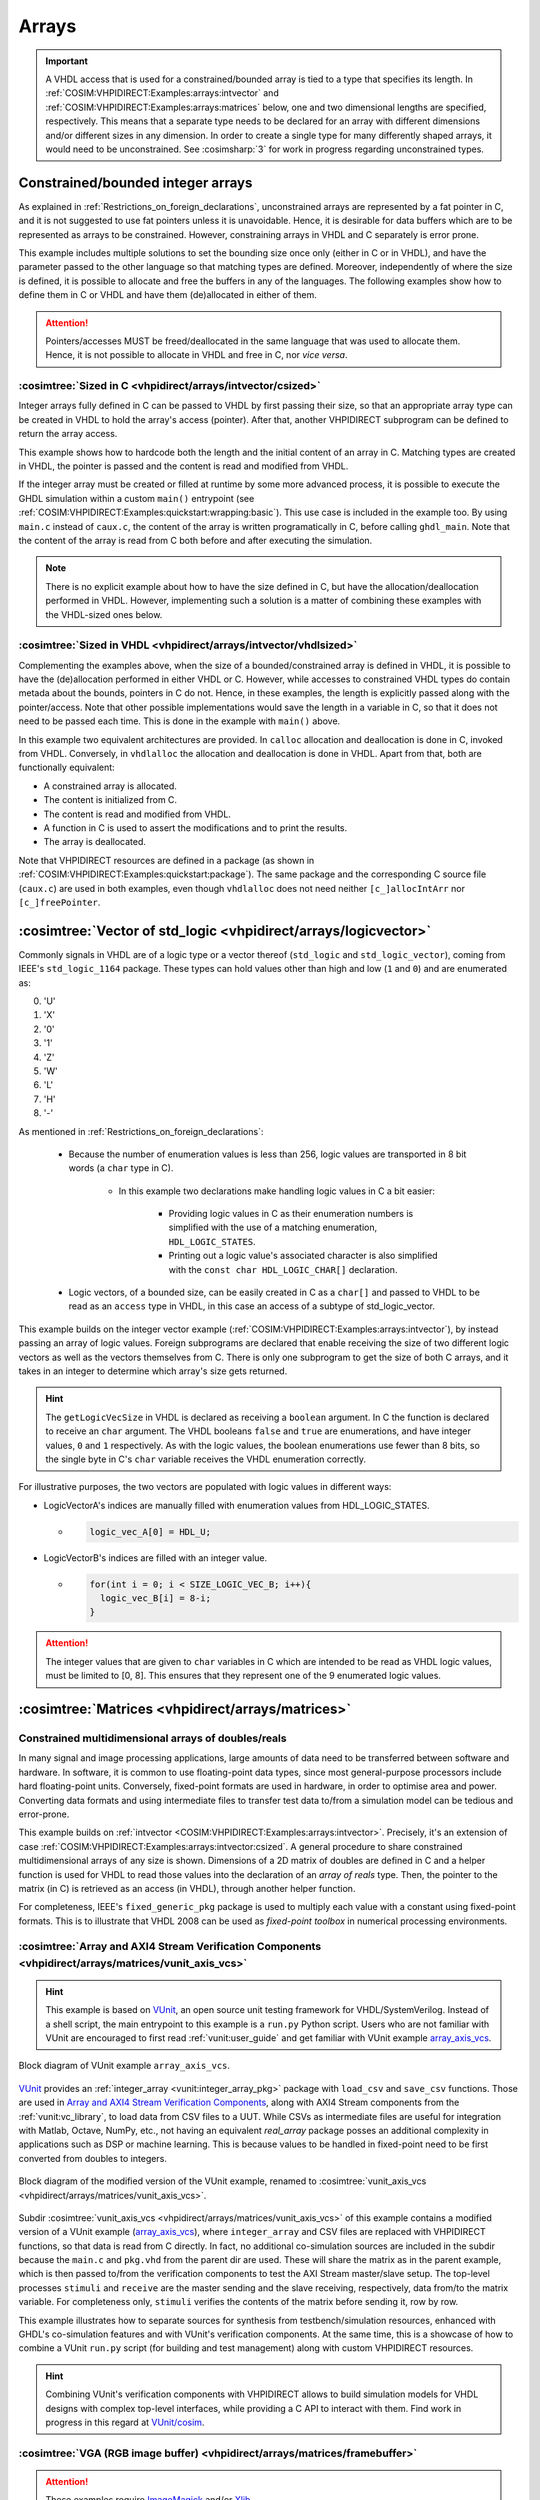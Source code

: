 .. program:: ghdl
.. _COSIM:VHPIDIRECT:Examples:arrays:

Arrays
#######

.. IMPORTANT::
  A VHDL access that is used for a constrained/bounded array is tied to a type that specifies its length. In
  :ref:`COSIM:VHPIDIRECT:Examples:arrays:intvector` and :ref:`COSIM:VHPIDIRECT:Examples:arrays:matrices` below, one and
  two dimensional lengths are specified, respectively.
  This means that a separate type needs to be declared for an array with different dimensions and/or different sizes in
  any dimension. In order to create a single type for many differently shaped arrays, it would need to be unconstrained.
  See :cosimsharp:`3` for work in progress regarding unconstrained types.

.. _COSIM:VHPIDIRECT:Examples:arrays:intvector:

Constrained/bounded integer arrays
**********************************

As explained in :ref:`Restrictions_on_foreign_declarations`, unconstrained arrays are represented by a fat pointer in C,
and it is not suggested to use fat pointers unless it is unavoidable. Hence, it is desirable for data buffers which are
to be represented as arrays to be constrained. However, constraining arrays in VHDL and C separately is error prone.

This example includes multiple solutions to set the bounding size once only (either in C or in VHDL), and have the
parameter passed to the other language so that matching types are defined. Moreover, independently of where the size is
defined, it is possible to allocate and free the buffers in any of the languages. The following examples show how to
define them in C or VHDL and have them (de)allocated in either of them.

.. ATTENTION::
  Pointers/accesses MUST be freed/deallocated in the same language that was used to allocate them. Hence, it is not
  possible to allocate in VHDL and free in C, nor *vice versa*.

.. _COSIM:VHPIDIRECT:Examples:arrays:intvector:csized:

:cosimtree:`Sized in C <vhpidirect/arrays/intvector/csized>`
============================================================

Integer arrays fully defined in C can be passed to VHDL by first passing their size, so that an appropriate array
type can be created in VHDL to hold the array's access (pointer). After that, another VHPIDIRECT subprogram can be
defined to return the array access.

This example shows how to hardcode both the length and the initial content of an array in C. Matching types are created in
VHDL, the pointer is passed and the content is read and modified from VHDL.

If the integer array must be created or filled at runtime by some more advanced process, it is possible to execute the GHDL
simulation within a custom ``main()`` entrypoint (see :ref:`COSIM:VHPIDIRECT:Examples:quickstart:wrapping:basic`). This use
case is included in the example too. By using ``main.c`` instead of ``caux.c``, the content of the array is written
programatically in C, before calling ``ghdl_main``. Note that the content of the array is read from C both before and after
executing the simulation.

.. NOTE::
  There is no explicit example about how to have the size defined in C, but have the allocation/deallocation performed
  in VHDL. However, implementing such a solution is a matter of combining these examples with the VHDL-sized ones below.

.. _COSIM:VHPIDIRECT:Examples:arrays:intvector:vhdlsized:

:cosimtree:`Sized in VHDL <vhpidirect/arrays/intvector/vhdlsized>`
==================================================================

Complementing the examples above, when the size of a bounded/constrained array is defined in VHDL, it is possible to have
the (de)allocation performed in either VHDL or C. However, while accesses to constrained VHDL types do contain metada about
the bounds, pointers in C do not. Hence, in these examples, the length is explicitly passed along with the pointer/access.
Note that other possible implementations would save the length in a variable in C, so that it does not need to be passed
each time. This is done in the example with ``main()`` above.

In this example two equivalent architectures are provided. In ``calloc`` allocation and deallocation is done in C, invoked
from VHDL. Conversely, in ``vhdlalloc`` the allocation and deallocation is done in VHDL. Apart from that, both are
functionally equivalent:

* A constrained array is allocated.
* The content is initialized from C.
* The content is read and modified from VHDL.
* A function in C is used to assert the modifications and to print the results.
* The array is deallocated.

Note that VHPIDIRECT resources are defined in a package (as shown in :ref:`COSIM:VHPIDIRECT:Examples:quickstart:package`).
The same package and the corresponding C source file (``caux.c``) are used in both examples, even though ``vhdlalloc`` does
not need neither ``[c_]allocIntArr`` nor ``[c_]freePointer``.

.. _COSIM:VHPIDIRECT:Examples:arrays:logicvectors:

:cosimtree:`Vector of std_logic <vhpidirect/arrays/logicvector>`
****************************************************************

Commonly signals in VHDL are of a logic type or a vector thereof (``std_logic`` and ``std_logic_vector``), coming from IEEE's ``std_logic_1164`` package.
These types can hold values other than high and low (``1`` and ``0``) and are enumerated as:

0. 'U'
1. 'X'
2. '0'
3. '1'
4. 'Z'
5. 'W'
6. 'L'
7. 'H'
8. '-'

As mentioned in :ref:`Restrictions_on_foreign_declarations`:

	- Because the number of enumeration values is less than 256, logic values are transported in 8 bit words (a ``char`` type in C).

		- In this example two declarations make handling logic values in C a bit easier:

			- Providing logic values in C as their enumeration numbers is simplified with the use of a matching enumeration, ``HDL_LOGIC_STATES``.
			- Printing out a logic value's associated character is also simplified with the ``const char HDL_LOGIC_CHAR[]`` declaration.

	- Logic vectors, of a bounded size, can be easily created in C as a ``char[]`` and passed to VHDL to be read as an ``access`` type in VHDL, in this case an access of a subtype of std_logic_vector.


This example builds on the integer vector example (:ref:`COSIM:VHPIDIRECT:Examples:arrays:intvector`), by instead passing an array of logic values. Foreign subprograms are declared that enable receiving the size of two different logic vectors as well as the vectors themselves from C. There is only one subprogram to get the size of both C arrays, and it takes in an integer to determine which array's size gets returned.

.. HINT::
  The ``getLogicVecSize`` in VHDL is declared as receiving a ``boolean`` argument. In C the function is declared to receive an ``char`` argument. The VHDL booleans ``false`` and ``true`` are enumerations, and have integer values, ``0`` and ``1`` respectively. As with the logic values, the boolean enumerations use fewer than 8 bits, so the single byte in C's ``char`` variable receives the VHDL enumeration correctly.

For illustrative purposes, the two vectors are populated with logic values in different ways:

- LogicVectorA's indices are manually filled with enumeration values from HDL_LOGIC_STATES.

  - .. code-block:: C

        logic_vec_A[0] = HDL_U;

- LogicVectorB's indices are filled with an integer value.

  - .. code-block:: C

        for(int i = 0; i < SIZE_LOGIC_VEC_B; i++){
          logic_vec_B[i] = 8-i;
        }

.. ATTENTION::
  The integer values that are given to ``char`` variables in C which are intended to be read as VHDL logic values, must be limited to [0, 8]. This ensures that they represent one of the 9 enumerated logic values.

.. _COSIM:VHPIDIRECT:Examples:arrays:matrices:

:cosimtree:`Matrices <vhpidirect/arrays/matrices>`
**************************************************

Constrained multidimensional arrays of doubles/reals
====================================================

In many signal and image processing applications, large amounts of data need to be transferred between software and
hardware. In software, it is common to use floating-point data types, since most general-purpose processors include
hard floating-point units. Conversely, fixed-point formats are used in hardware, in order to optimise area and power.
Converting data formats and using intermediate files to transfer test data to/from a simulation model can be tedious
and error-prone.

This example builds on :ref:`intvector <COSIM:VHPIDIRECT:Examples:arrays:intvector>`. Precisely, it's an extension of
case :ref:`COSIM:VHPIDIRECT:Examples:arrays:intvector:csized`. A general procedure to share constrained multidimensional
arrays of any size is shown. Dimensions of a 2D matrix of doubles are defined in C and a helper function is used for
VHDL to read those values into the declaration of an *array of reals* type. Then, the pointer to the matrix (in C) is
retrieved as an access (in VHDL), through another helper function.

For completeness, IEEE's ``fixed_generic_pkg`` package is used to multiply each value with a constant using fixed-point
formats. This is to illustrate that VHDL 2008 can be used as *fixed-point toolbox* in numerical processing environments.

.. _COSIM:VHPIDIRECT:Examples:arrays:matrices:axis:

:cosimtree:`Array and AXI4 Stream Verification Components <vhpidirect/arrays/matrices/vunit_axis_vcs>`
======================================================================================================

.. HINT::
  This example is based on `VUnit <http://vunit.github.io/>`_, an open source unit testing framework for VHDL/SystemVerilog.
  Instead of a shell script, the main entrypoint to this example is a ``run.py`` Python script. Users who are not familiar
  with VUnit are encouraged to first read :ref:`vunit:user_guide` and get familiar with VUnit example `array_axis_vcs <http://vunit.github.io/examples.html#id9>`_.

.. figure:: img/matrices_array_axis_vcs.png
   :alt: VUnit example `array_axis_vcs <http://vunit.github.io/examples.html#id9>`_
   :align: center
   :width: 500px

   Block diagram of VUnit example ``array_axis_vcs``.

`VUnit <http://vunit.github.io/>`_ provides an :ref:`integer_array <vunit:integer_array_pkg>` package with ``load_csv``
and ``save_csv`` functions. Those are used in `Array and AXI4 Stream Verification Components <http://vunit.github.io/examples.html#id9>`_,
along with AXI4 Stream components from the :ref:`vunit:vc_library`, to load data from CSV files to a UUT. While CSVs as
intermediate files are useful for integration with Matlab, Octave, NumPy, etc., not having an equivalent `real_array`
package posses an additional complexity in applications such as DSP or machine learning. This is because values to be
handled in fixed-point need to be first converted from doubles to integers.

.. figure:: img/matrices_vunit_axis_vcs.png
   :alt: Modified version of the example, renamed to :cosimtree:`vunit_axis_vcs <vhpidirect/arrays/matrices/vunit_axis_vcs>`
   :align: center
   :width: 500px

   Block diagram of the modified version of the VUnit example, renamed to :cosimtree:`vunit_axis_vcs <vhpidirect/arrays/matrices/vunit_axis_vcs>`.

Subdir :cosimtree:`vunit_axis_vcs <vhpidirect/arrays/matrices/vunit_axis_vcs>` of this example contains a modified
version of a VUnit example (`array_axis_vcs <http://vunit.github.io/examples.html#id9>`_), where ``integer_array``
and CSV files are replaced with VHPIDIRECT functions, so that data is read from C directly. In fact, no additional
co-simulation sources are included in the subdir because the ``main.c`` and ``pkg.vhd`` from the parent dir are used.
These will share the matrix as in the parent example, which is then passed to/from the verification components to test
the AXI Stream master/slave setup. The top-level processes ``stimuli`` and ``receive`` are the master sending and the
slave receiving, respectively, data from/to the matrix variable. For completeness only, ``stimuli`` verifies the contents
of the matrix before sending it, row by row.

This example illustrates how to separate sources for synthesis from testbench/simulation resources, enhanced with GHDL's
co-simulation features and with VUnit's verification components. At the same time, this is a showcase of how to combine
a VUnit ``run.py`` script (for building and test management) along with custom VHPIDIRECT resources.

.. HINT::
  Combining VUnit's verification components with VHPIDIRECT allows to build simulation models for VHDL designs
  with complex top-level interfaces, while providing a C API to interact with them. Find work in progress in this regard
  at `VUnit/cosim <https://vunit.github.io/cosim/>`_.

.. _COSIM:VHPIDIRECT:Examples:arrays:matrices:vga:

:cosimtree:`VGA (RGB image buffer) <vhpidirect/arrays/matrices/framebuffer>`
============================================================================

.. ATTENTION::
  These examples require `ImageMagick <https://www.imagemagick.org/>`_ and/or `Xlib <https://www.x.org/releases/current/doc/libX11/libX11/libX11.html>`_.

In image generation and processing applications, it can be tedious to debug the designs by looking at waveforms or
logs. Saving data from RAMs and/or typical graphics standards to images or video allows to spot visual artifacts easily.

This example is based on :ref:`COSIM:VHPIDIRECT:Examples:arrays:intvector:vhdlsized` from :ref:`intvector <COSIM:VHPIDIRECT:Examples:arrays:intvector>`.
A 2D array of integers is allocated in a (generic) VHDL package and it is used as a frame buffer. Each integer represents a
pixel: the 24 least significant bits are used for R, G and B (8 bits each); while the 8 most significant are not used.
See `Wikipedia: Color_depth#True_color_(24-bit) <https://en.wikipedia.org/wiki/Color_depth#True_color_(24-bit)>`_.

In the same package, foreign function ``save_screenshot`` is defined. It accepts a pointer to an array of integers, along
with integers defining the width and the height, and an integer used as an identifier of the frame number. Hence, unlike
previous examples with matrices, in this example calls to the VHPIDIRECT function are atomic and do not depend on passing
any parameter beforehand.

In practice, this example provides the foundation to build *virtual screens* for simulation purposes. Two different
implementations are shown:

* With :cosimtree:`caux.c <vhpidirect/arrays/matrices/framebuffer/caux.c>`, the content of the frame buffer is saved to a binary
  file in RGB24 format. Then, ``convert`` from `ImageMagick <https://www.imagemagick.org/>`_ is used to convert it to PNG.
  When the simulation ends, ``convert`` is used again, to merge all the PNGs into an animated GIF.

* With :cosimtree:`caux_x11.c <vhpidirect/arrays/matrices/framebuffer/caux_x11.c>`, X11 libraries are used to generate a
  window on the desktop. Then, when ``save_screenshot`` is called, the canvas is updated with the content of the frame buffer.

.. HINT::
  The resolution of the screen (frame buffer) is defined in :cosimtree:`pkg.vhd <vhpidirect/arrays/matrices/framebuffer/pkg.vhd>`,
  which is a generic package. Corresponding generics are defined in the top-level entity (testbench). Hence, it is possible to
  modify the size of the screen through CLI args.
  At the same time, the size of the canvas (X11 window) is defined in the testbench and passed to C as arguments of ``sim_init``
  (see :cosimtree:`caux.c <vhpidirect/arrays/matrices/framebuffer/caux.c>`). By default, the size of the window matches the
  size of the screen (frame buffer). However, this is not a requirement.

Moreover, two different architectures are provided for the testbench (:cosimtree:`tb.vhd <vhpidirect/arrays/matrices/framebuffer/tb.vhd>`):

* In architecture ``test``, 16 frames/images are generated. The content of the buffer is set through literal assignments
  such as ``screen(j,i) := 16#FFFF00#;``. The generated pattern is a yellow background and an animated cyan box (it is moved to the
  right and to the bottom as frames advance).

* In architecture ``bars``, a single frame/image is generated. The content of the buffer is set through an ``std_logic_vector(2 downto 0)``
  (RGB) signal. A helper function (``RGB_to_integer``, provided in the package) is used to convert the 3 bit signal into
  RGB24. The generated static pattern is eight equally spaced vertical bars, each correponding to a value of the 3 bit
  signal; from left to right: black, red, green, yellow, blue, magenta, cyan and white.

:cosimtree:`Virtual VGA screen <vhpidirect/arrays/matrices/framebuffer/virt_vga>`
---------------------------------------------------------------------------------

In practical designs, it is desirable to separate sources for synthesis from simulation and testing resources. This
subexample extends the usage of a shared frame buffer, to test a synthesizable VGA pattern generator (or any other design
with VGA output).

.. figure:: img/matrices_virt_vga.png
   :alt: Example :cosimtree:`virt_vga <vhpidirect/arrays/matrices/framebuffer/virt_vga>`
   :align: center
   :width: 500px

   Block diagram of example :cosimtree:`virt_vga <vhpidirect/arrays/matrices/framebuffer/virt_vga>`.

The UUT instantiated in the testbench is composed of a clock frequency conversion (``vga_clk``), sync and index generator
(``vga_sync_gen``) and a pattern generator (``pattern``). The implemented pattern is the same eight bar test described above.
This UUT is expected to be synthesizable, even though the provided architecture for entity ``vga_clk`` is not.

The *virtual VGA screen* is implemented in module ``vga_screen``. A separate sync and index generator is used to capture the
RGB signal and to write RGB24 integers to the frame buffer. The first edges of VSYNC is used to sync frames of the capture. After
each frame is filled, ``save_screenshot`` is executed. The visualization of the captures depends on the chosen C
implementation: either PNG/GIF or X11, as explained above.

.. TIP::
  VHDL package :cosimtree:`vga_cfg_pkg <vhpidirect/arrays/matrices/framebuffer/virt_vga/cfg_pkg.vhd>` contains a table
  (described as an array of records) with parameter values (pulse, porch, pixel clock rate, polarity, etc.) for +60 VGA/VESA/SXGA/XGA
  modes. This table is used in ``vga_pattern`` and ``vga_screen``, to provide generics to ``vga_syn_gen``. At the same time,
  ``vga_screen`` allows to set the size of the X11 window through generics. By default, the size of the window matches the
  resolution of the selected mode.
